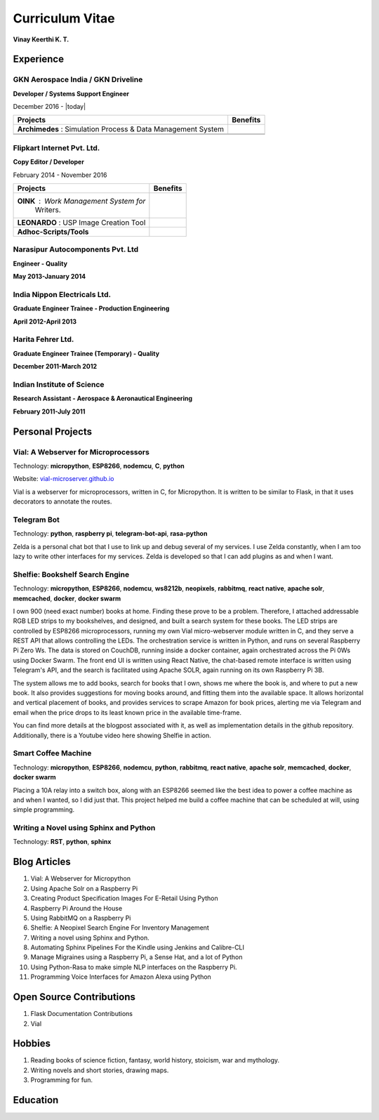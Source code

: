 Curriculum Vitae
===================

**Vinay Keerthi K. T.**

.. only:: latex

    --------------------
    Contact Information 
    --------------------
    
    **Phone:** +91 9538689544

    **Email ID:** `ktvkvinaykeerthi@gmail.com <mailto:ktvkvinaykeerthi@gmail.com>`_
    
    **Github Page:** `vinay87.github.io <https://vinay87.github.io>`_ | `vinay87 <https://github.com/vinay87>`_
    
    **City of Residence:** Bangalore

------------
Experience
------------

************************************
GKN Aerospace India / GKN Driveline
************************************

**Developer / Systems Support Engineer**

December 2016 - |today|

+--------------------------------------------+------------------------------------------------------+
|              Projects                      |              Benefits                                |
+============================================+======================================================+
| **Archimedes** : Simulation Process &      |                                                      |
| Data Management System                     |                                                      |
|                                            |                                                      |
|                                            |                                                      |
|                                            |                                                      |
+--------------------------------------------+------------------------------------------------------+
|                                            |                                                      |
+--------------------------------------------+------------------------------------------------------+
|                                            |                                                      |
+--------------------------------------------+------------------------------------------------------+

************************************
Flipkart Internet Pvt. Ltd.
************************************
**Copy Editor / Developer**

February 2014 - November 2016

+--------------------------------------------+------------------------------------------------------+
|              Projects                      |              Benefits                                |
+============================================+======================================================+
| **OINK** : Work Management System for      |                                                      |
|   Writers.                                 |                                                      |
|                                            |                                                      |
|                                            |                                                      |
|                                            |                                                      |
+--------------------------------------------+------------------------------------------------------+
| **LEONARDO** : USP Image Creation Tool     |                                                      |
|                                            |                                                      |
|                                            |                                                      |
|                                            |                                                      |
+--------------------------------------------+------------------------------------------------------+
| **Adhoc-Scripts/Tools**                    |                                                      |
|                                            |                                                      |
|                                            |                                                      |
+--------------------------------------------+------------------------------------------------------+



************************************
Narasipur Autocomponents Pvt. Ltd
************************************
**Engineer - Quality**

**May 2013-January 2014**

************************************
India Nippon Electricals Ltd.
************************************
**Graduate Engineer Trainee - Production Engineering**

**April 2012-April 2013**

************************************
Harita Fehrer Ltd.
************************************
**Graduate Engineer Trainee (Temporary) - Quality**

**December 2011-March 2012**


************************************
Indian Institute of Science
************************************
**Research Assistant - Aerospace & Aeronautical Engineering**

**February 2011-July 2011**


--------------------
Personal Projects
--------------------

**************************************
Vial: A Webserver for Microprocessors
**************************************
Technology: **micropython**, **ESP8266**, **nodemcu**, **C**, **python**

Website: `vial-microserver.github.io <https://vial-microserver.github.io>`_

Vial is a webserver for microprocessors, written in C, for Micropython.
It is written to be similar to Flask, in that it uses decorators to annotate the routes.

*************
Telegram Bot
*************
Technology: **python**, **raspberry pi**, **telegram-bot-api**, **rasa-python**

Zelda is a personal chat bot that I use to link up and debug several of my services.
I use Zelda constantly, when I am too lazy to write other interfaces for my services.
Zelda is developed so that I can add plugins as and when I want.

**************************************
Shelfie: Bookshelf Search Engine
**************************************
Technology: **micropython**, **ESP8266**, **nodemcu**, **ws8212b**, **neopixels**, **rabbitmq**, **react native**, **apache solr**, **memcached**, **docker**, **docker swarm**

I own 900 (need exact number) books at home. Finding these prove to be a problem. Therefore, I attached addressable RGB LED strips to my bookshelves, and
designed, and built a search system for these books. The LED strips are controlled by ESP8266 microprocessors, running my own Vial micro-webserver module
written in C, and they serve a REST API that allows controlling the LEDs. The orchestration service is written in Python, and runs on several Raspberry Pi Zero Ws.
The data is stored on CouchDB, running inside a docker container, again orchestrated across the Pi 0Ws using Docker Swarm. The front end UI is written using React
Native, the chat-based remote interface is written using Telegram's API, and the search is facilitated using Apache SOLR, again running on its own Raspberry Pi 3B.

The system allows me to add books, search for books that I own, shows me where the book is, and where to put a new book. It also provides suggestions for moving books
around, and fitting them into the available space. It allows horizontal and vertical placement of books, and provides services to scrape Amazon for book prices,
alerting me via Telegram and email when the price drops to its least known price in the available time-frame.

You can find more details at the blogpost associated with it, as well as implementation details in the github repository. Additionally, there is a Youtube video here showing Shelfie in action.

*********************
Smart Coffee Machine
*********************
Technology: **micropython**, **ESP8266**, **nodemcu**, **python**, **rabbitmq**, **react native**, **apache solr**, **memcached**, **docker**, **docker swarm**

Placing a 10A relay into a switch box, along with an ESP8266 seemed like the best idea to power a coffee machine as and when I wanted,
so I did just that. This project helped me build a coffee machine that can be scheduled at will, using simple programming.

*****************************************
Writing a Novel using Sphinx and Python
*****************************************
Technology: **RST**, **python**, **sphinx**



------------------
Blog Articles
------------------

1. Vial: A Webserver for Micropython
#. Using Apache Solr on a Raspberry Pi
#. Creating Product Specification Images For E-Retail Using Python
#. Raspberry Pi Around the House
#. Using RabbitMQ on a Raspberry Pi
#. Shelfie: A Neopixel Search Engine For Inventory Management
#. Writing a novel using Sphinx and Python.
#. Automating Sphinx Pipelines For the Kindle using Jenkins and Calibre-CLI
#. Manage Migraines using a Raspberry Pi, a Sense Hat, and a lot of Python
#. Using Python-Rasa to make simple NLP interfaces on the Raspberry Pi.
#. Programming Voice Interfaces for Amazon Alexa using Python

------------------------------------
Open Source Contributions
------------------------------------

1. Flask Documentation Contributions
2. Vial

------------------
Hobbies
------------------

1. Reading books of science fiction, fantasy, world history, stoicism, war and mythology.
#. Writing novels and short stories, drawing maps.
#. Programming for fun.

------------------
Education
------------------
